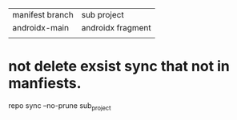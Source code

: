 | manifest branch | sub project       |
| androidx-main   | androidx fragment |
|                 |                   |


* not delete exsist sync that not in manfiests.
repo sync --no-prune sub_project

